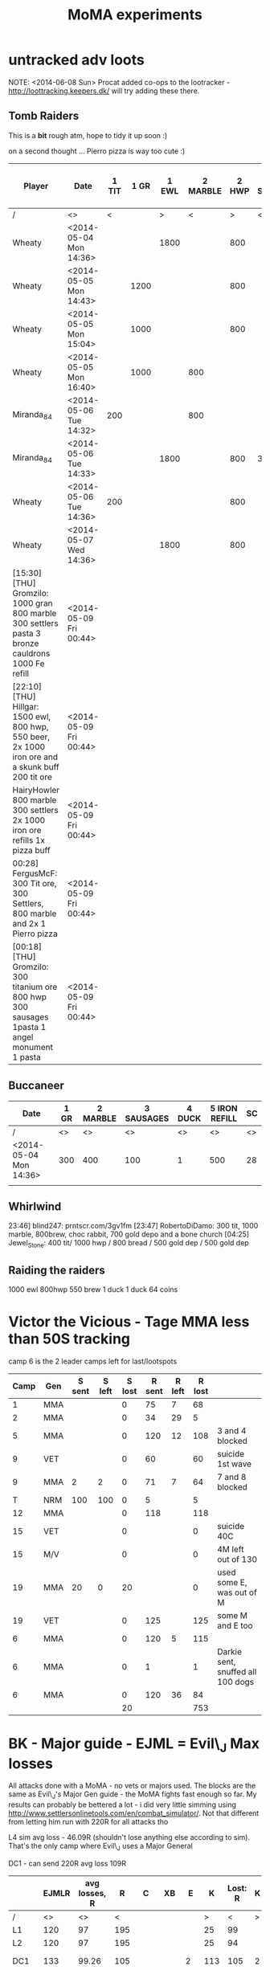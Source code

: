 #+TITLE: MoMA experiments

* untracked adv loots
NOTE: <2014-06-08 Sun> Procat added co-ops to the lootracker -
http://loottracking.keepers.dk/ will try adding these there.
** Tomb Raiders

This is a *bit* rough atm, hope to tidy it up soon :)

on a second thought ... Pierro pizza is way too cute :)

|---------------------------------------------------------------------------------------------------+------------------------+-------+------+-------+----------+-------+------------+------------+--------+---------+-------------+-----------------------+---------------+---------------+---------+-------------+---------------+---------------+---------+---------------+---------+----|
| Player                                                                                            | Date                   | 1 TIT | 1 GR | 1 EWL | 2 MARBLE | 2 HWP | 3 Settlers | 3 SAUSAGES | 3 BREW | 3 BREAD | 4 CAULDRONS | 4 IMPROVED DRILL PLAN | 4 IRON REFILL | 4 GOLD REFILL | 4 PIERO | 5 Cauldrons | 5 IRON REFILL | 5 GOLD REFILL | 5 PIERO | 6 IRON REFILL | 6 PIERO | SC |
|---------------------------------------------------------------------------------------------------+------------------------+-------+------+-------+----------+-------+------------+------------+--------+---------+-------------+-----------------------+---------------+---------------+---------+-------------+---------------+---------------+---------+---------------+---------+----|
| /                                                                                                 | <>                     |     < |      |     > |        < |     > | <          |            |        | >       | <           |                       |               |               |       > | <           |               |               | >       |             < |       > | <> |
| Wheaty                                                                                            | <2014-05-04 Mon 14:36> |       |      |  1800 |          |   800 |            |            |        | 400     |             |                       |               |               |       1 |             |               |           500 |         |          1000 |         | 74 |
| Wheaty                                                                                            | <2014-05-05 Mon 14:43> |       | 1200 |       |          |   800 |            |            |    550 |         |             |                       |          1000 |               |         |             |          1000 |               |         |               |       1 | 74 |
| Wheaty                                                                                            | <2014-05-05 Mon 15:04> |       | 1000 |       |          |   800 |            |            |    550 |         |             |                       |               |           500 |         |             |               |               | 1       |          1000 |         | 74 |
| Wheaty                                                                                            | <2014-05-05 Mon 16:40> |       | 1000 |       |      800 |       |            |        300 |        |         |             |                     1 |               |               |         |             |               |           500 |         |          1000 |         | 74 |
| Miranda_84                                                                                        | <2014-05-06 Tue 14:32> |   200 |      |       |      800 |       |            |            |    550 |         |             |                       |          1000 |               |         |             |          1000 |           500 |         |               |         | 74 |
| Miranda_84                                                                                        | <2014-05-06 Tue 14:33> |       |      |  1800 |          |   800 | 300        |            |        |         |             |                       |               |               |       1 |             |          1000 |               |         |          1000 |         | 74 |
| Wheaty                                                                                            | <2014-05-06 Tue 14:36> |   200 |      |       |          |   800 |            |        300 |        |         |             |                       |               |               |       1 |             |               |           500 |         |          1000 |         | 74 |
| Wheaty                                                                                            | <2014-05-07 Wed 14:36> |       |      |  1800 |          |   800 |            |            |    550 |         | 3           |                       |               |               |         | 3           |               |               |         |               |       1 | 74 |
| [15:30] [THU] Gromzilo: 1000 gran 800 marble 300 settlers pasta 3 bronze cauldrons 1000 Fe refill | <2014-05-09 Fri 00:44> |       |      |       |          |       |            |            |        |         |             |                       |               |               |         |             |               |               |         |               |         |    |
| [22:10] [THU] Hillgar: 1500 ewl, 800 hwp, 550 beer, 2x 1000 iron ore and a skunk buff 200 tit ore | <2014-05-09 Fri 00:44> |       |      |       |          |       |            |            |        |         |             |                       |               |               |         |             |               |               |         |               |         |    |
| HairyHowler 800 marble 300 settlers 2x 1000 iron ore refills 1x pizza buff                        | <2014-05-09 Fri 00:44> |       |      |       |          |       |            |            |        |         |             |                       |               |               |         |             |               |               |         |               |         |    |
| 00:28] FergusMcF: 300 Tit ore, 300 Settlers, 800 marble and 2x 1 Pierro pizza                     | <2014-05-09 Fri 00:44> |       |      |       |          |       |            |            |        |         |             |                       |               |               |         |             |               |               |         |               |         |    |
| [00:18] [THU] Gromzilo: 300 titanium ore 800 hwp 300 sausages 1pasta 1 angel monument 1 pasta     | <2014-05-09 Fri 00:44> |       |      |       |          |       |            |            |        |         |             |                       |               |               |         |             |               |               |         |               |         |    |
|---------------------------------------------------------------------------------------------------+------------------------+-------+------+-------+----------+-------+------------+------------+--------+---------+-------------+-----------------------+---------------+---------------+---------+-------------+---------------+---------------+---------+---------------+---------+----|
   

   
** Buccaneer

|------------------------+------+----------+------------+--------+---------------+----|
| Date                   | 1 GR | 2 MARBLE | 3 SAUSAGES | 4 DUCK | 5 IRON REFILL | SC |
|------------------------+------+----------+------------+--------+---------------+----|
| /                      |   <> |       <> |         <> |     <> |            <> | <> |
| <2014-05-04 Mon 14:36> |  300 |      400 |        100 |      1 |           500 | 28 |
|                        |      |          |            |        |               |    |
|------------------------+------+----------+------------+--------+---------------+----|
   

** Whirlwind
23:46] blind247: prntscr.com/3gv1fm
[23:47] RobertoDiDamo: 300 tit, 1000 marble, 800brew, choc rabbit, 700 gold depo and a bone church
[04:25] Jewel_Stone: 400 tit/ 1000 hwp / 800 bread / 500 gold dep / 500 gold dep


** Raiding the raiders
1000 ewl 800hwp 550 brew 1 duck 1 duck 64 coins

* Victor the Vicious - Tage MMA less than 50S tracking

camp 6 is the 2 leader camps left for last/lootspots

| Camp | Gen | S sent | S left | S lost | R sent | R left | R lost |                                   |
|------+-----+--------+--------+--------+--------+--------+--------+-----------------------------------|
|    1 | MMA |        |        |      0 |     75 |      7 |     68 |                                   |
|    2 | MMA |        |        |      0 |     34 |     29 |      5 |                                   |
|    5 | MMA |        |        |      0 |    120 |     12 |    108 | 3 and 4 blocked                   |
|    9 | VET |        |        |      0 |     60 |        |     60 | suicide 1st wave                  |
|    9 | MMA |      2 |      2 |      0 |     71 |      7 |     64 | 7 and 8 blocked                   |
|    T | NRM |    100 |    100 |      0 |      5 |        |      5 |                                   |
|   12 | MMA |        |        |      0 |    118 |        |    118 |                                   |
|   15 | VET |        |        |      0 |        |        |      0 | suicide 40C                       |
|   15 | M/V |        |        |      0 |        |        |      0 | 4M left out of 130                |
|   19 | MMA |     20 |      0 |     20 |        |        |      0 | used some E, was out of M         |
|   19 | VET |        |        |      0 |    125 |        |    125 | some M and E too                  |
|    6 | MMA |        |        |      0 |    120 |      5 |    115 |                                   |
|    6 | MMA |        |        |      0 |      1 |        |      1 | Darkie sent, snuffed all 100 dogs |
|    6 | MMA |        |        |      0 |    120 |     36 |     84 |                                   |
|------+-----+--------+--------+--------+--------+--------+--------+-----------------------------------|
|      |     |        |        |     20 |        |        |    753 |                                   |
|------+-----+--------+--------+--------+--------+--------+--------+-----------------------------------|
#+TBLFM: $5=$3-$4::$8=$6-$7::@16$5=vsum(@I..II)::@16$8=vsum(@I..II)

* BK - Major guide - EJML = Evil\_J Max losses 

All attacks done with a MoMA - no vets or majors used. The blocks are
the same as Evil\_J's Major Gen guide - the MoMA fights fast enough so
far.  My results can probably be bettered a lot - i did very little
simming using http://www.settlersonlinetools.com/en/combat_simulator/.
Not that different from letting him run with 220R for all attacks tho

L4 sim avg loss - 46.09R (shouldn't lose anything else according to sim). That's the only camp where Evil\_J uses a Major General

DC1 - can send 220R avg loss 109R

|--------+-------+---------------+-----+-----+-----+----+-----+----------+---+----------|
|        | EJMLR | avg losses, R |   R |   C |  XB |  E |   K | Lost:  R | K |          |
|--------+-------+---------------+-----+-----+-----+----+-----+----------+---+----------|
| /      |    <> |            <> |   < |     |     |    |   > |        < | > |          |
| L1     |   120 |            97 | 195 |     |     |    |  25 |       99 |   |          |
| L2     |   120 |            97 | 195 |     |     |    |  25 |       94 |   |          |
| DC1    |   133 |         99.26 | 105 |     |     |  2 | 113 |      105 | 2 | Not good |
| L3     |   120 |            97 | 195 |     |     |    |  25 |       93 |   |          |
| L4     |    52 |         46.09 |  54 |  38 | 127 |  1 |     |       45 |   |          |
| C5     |    64 |         54.93 |  64 | 104 |     |  1 |  51 |       52 |   |          |
| C6     |   120 |        118.73 | 121 |     |     | 99 |     |      119 |   |          |
| C7     |    87 |         72.83 |  87 |  66 |     |  1 |  66 |       71 |   |          |
| DC2    |   133 |         75.96 | 104 |     |     |  3 | 113 |       84 |   |          |
|--------+-------+---------------+-----+-----+-----+----+-----+----------+---+----------|
| Totals |   949 |         758.8 |     |     |     |    |     |      762 | 2 |          |
|--------+-------+---------------+-----+-----+-----+----+-----+----------+---+----------|
#+TBLFM: @12$2=vsum(@3..@11)::@12$3=vsum(@3..@11)::@12$9=vsum(@3..@11)::@12$10=vsum(@3..@11)
